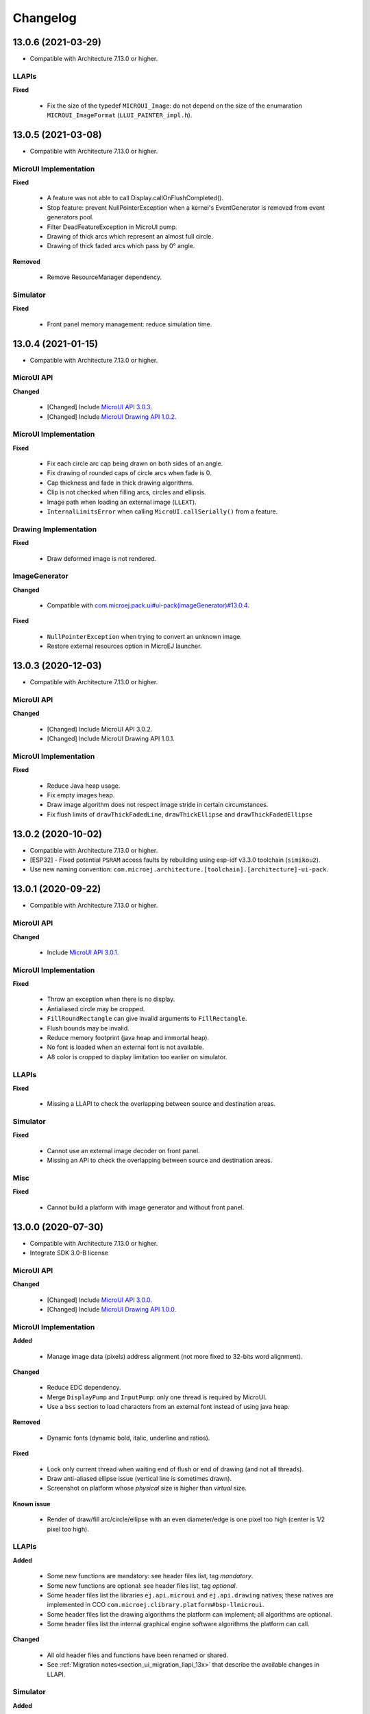 .. _section_ui_changelog:

=========
Changelog
=========

13.0.6 (2021-03-29)
===================

* Compatible with Architecture 7.13.0 or higher.

LLAPIs
""""""

**Fixed**

	* Fix the size of the typedef ``MICROUI_Image``: do not depend on the size of the enumaration ``MICROUI_ImageFormat`` (``LLUI_PAINTER_impl.h``).

13.0.5 (2021-03-08)
===================

* Compatible with Architecture 7.13.0 or higher.

MicroUI Implementation
""""""""""""""""""""""

**Fixed**

	* A feature was not able to call Display.callOnFlushCompleted().
	* Stop feature: prevent NullPointerException when a kernel's EventGenerator is removed from event generators pool.
	* Filter DeadFeatureException in MicroUI pump. 
	* Drawing of thick arcs which represent an almost full circle.
	* Drawing of thick faded arcs which pass by 0° angle.

**Removed**

	* Remove ResourceManager dependency.

Simulator
"""""""""

**Fixed**

	* Front panel memory management: reduce simulation time.

13.0.4 (2021-01-15)
===================

* Compatible with Architecture 7.13.0 or higher.

MicroUI API
"""""""""""

**Changed**

	* [Changed] Include `MicroUI API 3.0.3 <https://repository.microej.com/artifacts/ej/api/microui/3.0.3/>`_.
	* [Changed] Include `MicroUI Drawing API 1.0.2 <https://repository.microej.com/artifacts/ej/api/drawing/1.0.2/>`_.

MicroUI Implementation
""""""""""""""""""""""

**Fixed**

	* Fix each circle arc cap being drawn on both sides of an angle.
	* Fix drawing of rounded caps of circle arcs when fade is 0.
	* Cap thickness and fade in thick drawing algorithms.
	* Clip is not checked when filling arcs, circles and ellipsis.
	* Image path when loading an external image (``LLEXT``).
	* ``InternalLimitsError`` when calling ``MicroUI.callSerially()`` from a feature.

Drawing Implementation
""""""""""""""""""""""

**Fixed**

	* Draw deformed image is not rendered.

ImageGenerator
""""""""""""""

**Changed**

	* Compatible with `com.microej.pack.ui#ui-pack(imageGenerator)#13.0.4 <https://repository.microej.com/artifacts/com/microej/pack/ui/ui-pack/13.0.4/>`_.
	
**Fixed**

	* ``NullPointerException`` when trying to convert an unknown image.
	* Restore external resources option in MicroEJ launcher.

13.0.3 (2020-12-03)
===================

* Compatible with Architecture 7.13.0 or higher.
 
MicroUI API
"""""""""""

**Changed**

	* [Changed] Include MicroUI API 3.0.2.
	* [Changed] Include MicroUI Drawing API 1.0.1.

MicroUI Implementation
""""""""""""""""""""""

**Fixed**

	* Reduce Java heap usage. 
	* Fix empty images heap.
	* Draw image algorithm does not respect image stride in certain circumstances.
	* Fix flush limits of ``drawThickFadedLine``, ``drawThickEllipse`` and ``drawThickFadedEllipse``
 
13.0.2 (2020-10-02)
===================

* Compatible with Architecture 7.13.0 or higher.
* [ESP32] - Fixed potential ``PSRAM`` access faults by rebuilding using esp-idf v3.3.0 toolchain (``simikou2``).
* Use new naming convention: ``com.microej.architecture.[toolchain].[architecture]-ui-pack``.

13.0.1 (2020-09-22)
===================

* Compatible with Architecture 7.13.0 or higher.

MicroUI API
"""""""""""

**Changed**

	* Include `MicroUI API 3.0.1 <https://repository.microej.com/artifacts/ej/api/microui/3.0.1/>`_.
 
MicroUI Implementation
""""""""""""""""""""""

**Fixed**

	* Throw an exception when there is no display.
	* Antialiased circle may be cropped.
	* ``FillRoundRectangle`` can give invalid arguments to ``FillRectangle``.
	* Flush bounds may be invalid.
	* Reduce memory footprint (java heap and immortal heap).
	* No font is loaded when an external font is not available.
	* A8 color is cropped to display limitation too earlier on simulator.

LLAPIs
""""""

**Fixed**

	* Missing a LLAPI to check the overlapping between source and destination areas.

Simulator
"""""""""

**Fixed**

	* Cannot use an external image decoder on front panel.
	* Missing an API to check the overlapping between source and destination areas.

Misc
""""

**Fixed**

	* Cannot build a platform with image generator and without front panel.

13.0.0 (2020-07-30)
===================

* Compatible with Architecture 7.13.0 or higher.
* Integrate SDK 3.0-B license

MicroUI API
"""""""""""

**Changed**

	* [Changed] Include `MicroUI API 3.0.0 <https://repository.microej.com/artifacts/ej/api/microui/3.0.0/>`_.
	* [Changed] Include `MicroUI Drawing API 1.0.0 <https://repository.microej.com/artifacts/ej/api/drawing/1.0.0/>`_.

MicroUI Implementation
""""""""""""""""""""""

**Added**

	* Manage image data (pixels) address alignment (not more fixed to 32-bits word alignment).
	
**Changed**

	* Reduce EDC dependency.
	* Merge ``DisplayPump`` and ``InputPump``: only one thread is required by MicroUI.
	* Use a ``bss`` section to load characters from an external font instead of using java heap.
	
**Removed**

	* Dynamic fonts (dynamic bold, italic, underline and ratios).

**Fixed**

	* Lock only current thread when waiting end of flush or end of drawing (and not all threads).
	* Draw anti-aliased ellipse issue (vertical line is sometimes drawn).
	* Screenshot on platform whose *physical* size is higher than *virtual* size.

**Known issue**

	* Render of draw/fill arc/circle/ellipse with an even diameter/edge is one pixel too high (center is 1/2 pixel too high).

LLAPIs
""""""

**Added**

	* Some new functions are mandatory: see header files list, tag *mandatory*.
	* Some new functions are optional: see header files list, tag *optional*.
	* Some header files list the libraries ``ej.api.microui`` and ``ej.api.drawing`` natives; these natives are implemented in CCO ``com.microej.clibrary.platform#bsp-llmicroui``.
	* Some header files list the drawing algorithms the platform can implement; all algorithms are optional.
	* Some header files list the internal graphical engine software algorithms the platform can call.
	
**Changed**

	* All old header files and functions have been renamed or shared.
	* See :ref:`Migration notes<section_ui_migration_llapi_13x>` that describe the available changes in LLAPI.

Simulator
"""""""""

**Added**

	* Able to override MicroUI drawings algorithms like embedded platform.
	
**Changed**

	* Compatible with `com.microej.pack.ui#ui-pack(frontpanel)#13.0.0 <https://repository.microej.com/artifacts/com/microej/pack/ui/ui-pack/13.0.0/>`_.
	* See :ref:`Migration notes<section_ui_migration_frontpanelapi_13x>` that describe the available changes in Front Panel API.
	
**Removed**

	* ``ej.tool.frontpanel#widget-microui`` has been replaced by ``com.microej.pack.ui#ui-pack(frontpanel)``. 
 
ImageGenerator
""""""""""""""

**Added**

	* Redirects source image reading to the image generator extension project in order to increase the number of supported image formats in input.
	* Redirects destination image generation to the image generator extension project in order to be able to encode an image in a custom RAW format.
	* Generates a linker file in order to always link the resources in same order between two launches.
	
**Changed**

	* Compatible with `com.microej.pack.ui#ui-pack(imageGenerator)#13.0.0 <https://repository.microej.com/artifacts/com/microej/pack/ui/ui-pack/13.0.0/>`_.
	* See :ref:`Migration notes<section_ui_migration_imagegeneratorapi_13x>` that describe the available changes in Image Generator API.
	* Uses a service loader to loads the image generator extension classes.
	* Manages image data (pixels) address alignment.
	
**Removed**

	* Classpath variable ``IMAGE-GENERATOR-x.x``: Image generator extension project has to use ivy dependency ``com.microej.pack.ui#ui-pack(imageGenerator)`` instead.

FontGenerator
"""""""""""""

**Changed**

	* Used a dedicated ``bss`` section to load characters from an external font instead of using the java heap.

12.1.5 (2020-10-02)
===================

* Compatible with Architecture 7.11.0 or higher.
* [ESP32] - Fixed potential PSRAM access faults by rebuilding using esp-idf v3.3.0 toolchain (simikou2)
* Use new naming convention: ``com.microej.architecture.[toolchain].[architecture]-ui-pack``

12.1.4 (2020-03-10)
===================

* Compatible with Architecture 7.11.0 or higher.

MicroUI Implementation
""""""""""""""""""""""

**Fixed**

	* Obsolete references on Java heap are used (since MicroEJ UI Pack 12.0.0)

12.1.3 (2020-02-24)
===================

* Compatible with Architecture 7.11.0 or higher.

MicroUI Implementation
""""""""""""""""""""""

**Fixed**

	* Caps are not used when drawing an anti-aliased line

12.1.2 (2019-12-09)
===================

* Compatible with Architecture 7.11.0 or higher.

MicroUI Implementation
""""""""""""""""""""""

**Fixed**

	* Fix graphical engine empty clip (empty clip had got a size of 1 pixel)
	* Clip not respected when clip is set "just after or before" graphics context drawable area: first (or last) line (or column) of graphics context was rendered

12.1.1 (2019-10-29)
===================

* Compatible with Architecture 7.11.0 or higher.

MicroUI Implementation
""""""""""""""""""""""

**Fixed**

	* Fix graphical engine clip (cannot be outside graphics context)

(maint) 8.0.0 (2019-10-18)
==========================

* Compatible with Architecture 7.0.0 or higher.
* Based on 7.4.7

MicroUI Implementation
""""""""""""""""""""""

**Fixed**

	* Pending flush cannot be added after an OutOfEventException

12.1.0 (2019-10-16)
===================

* Compatible with Architecture 7.11.0 or higher.

MicroUI API
"""""""""""

**Changed**

	* Include `MicroUI API 2.4.0 <https://repository.microej.com/artifacts/ej/api/microui/2.4.0/>`_.

MicroUI Implementation
""""""""""""""""""""""

**Changed**

	* Prepare inlining of get X/Y/W/H methods
	* Reduce number of strings embedded by MicroUI library
	
**Fixed**

	* Pending flush cannot be added after an ``OutOfEventException``
	* ``Display.isColor()`` returns an invalid value
	* Draw/fill circle/ellipse arc is not drawn when angle is negative

12.0.2 (2019-09-23)
===================

* Compatible with Architecture 7.11.0 or higher.

MicroUI Implementation
""""""""""""""""""""""

**Changed**

	* Change ``CM4hardfp_IAR83`` compiler flags
	*  Remove RAW images from cache as soon as possible to reduce java heap usage
	* Do not cache RAW images with their paths to reduce java heap usage
	
**Fixed**

	* Remove useless exception in SystemInputPump

12.0.1 (2019-07-25)
===================

* Compatible with Architecture 7.11.0 or higher.

MicroUI Implementation
""""""""""""""""""""""

**Fixed**

	* Physical size is not taken in consideration

Simulator
"""""""""

**Fixed**

	* Increase native implementation execution time
  
12.0.0 (2019-06-24)
===================

* Compatible with Architecture 7.11.0 or higher.

MicroUI Implementation
""""""""""""""""""""""

**Changed**

	* Manage the Graphics Context clip on native side
	* Use java heap to store images metadata instead of using icetea heap (remove option "max offscreen")
	* Optimize retrieval of all fonts 
	* Ensure user buffer size is larger than LCD size 
	* Use java heap to store flying images metadata instead of using icetea heap (remove option "max flying images") 
	* Use java heap to store fill polygon algorithm's objects instead of using icetea heap (remove option "max edges") 
	* ``SecurityManager`` enabled as a boolean constant option (footprint removal by default)
	* Remove ``FlyingImage`` feature using BON constants (option to enable it) 
	
**Added**

	* Trace MicroUI events and log them on SystemView
	
**Fixed**

	* Wrong rendering of a fill polygon on emb
	* Wrong rendering of image overlaping on C1/2/4 platforms
	* Wrong rendering of a LUT image with more than 127 colors on emb
	* Wrong rendering of an antialiased arc with 360 angle
	* Debug option com.is2t.microui.log=true fails when there is a flying image
	* Gray scale between gray and white makes magenta
	* Minimal size of some buffers set by user is never checked 
	* The format of a RAW image using "display" format is wrong
	* Dynamic image width for platform C1/2/4 may be wrong
	* Wrong pixel address when reading from a C2/4 display
	* ``getDisplayColor()`` can return a color with transparency (spec is ``0x00RRGGBB``)
	* A fully opaque image is tagged as transparent (ARGB8888 platform)

Simulator
"""""""""

**Added**

	* Simulate flush time (add JRE property ``-Dfrontpanel.flush.time=8``)
	
**Fixed**

	* A pixel read on an image is always truncated

Tools
"""""

**Removed**

	* FrontPanel version 5: Move front panel from MicroEJ UI Pack to Architecture *(not backward compatible)*; Architecture contains now Front Panel version 6

11.2.0 (2019-02-01)
===================

* Compatible with Architecture 7.0.0 or higher.

MicroUI Implementation
""""""""""""""""""""""

**Added**

	* Manage extended UTF16 characters (> 0xffff)
	
**Fixed**

	* IOException thrown instead of an OutOfMemory when using external resource loader

Tools
"""""

**Removed**

	* Remove Font Designer from pack (useless)

11.1.2 (2018-08-10)
===================

* Compatible with Architecture 7.0.0 or higher.

MicroUI Implementation
""""""""""""""""""""""

**Fixed**

	* Fix drawing bug in thick circle arcs

11.1.1 (2018-08-02)
===================

* Compatible with Architecture 7.0.0 or higher.
* Internal release

11.1.0 (2018-07-27)
===================

* Compatible with Architecture 7.0.0 or higher.
* Merge 10.0.2 and 11.0.1

MicroUI API
"""""""""""

**Changed**

	* Include `MicroUI API 2.3.0 <https://repository.microej.com/artifacts/ej/api/microui/2.3.0/>`_.

MicroUI Implementation
""""""""""""""""""""""

**Added**

	* ``LLDisplay``: prepare round LCD
	
**Fixed**

	* ``Fillrect`` throws a hardfault on 8bpp platform
	* Rendering of a LUT image is wrong when using software algorithm

11.0.1 (2018-06-05)
===================

* Compatible with Architecture 7.0.0 or higher.
* Based on 11.0.0

MicroUI Implementation
""""""""""""""""""""""

**Fixed**

	* Image rendering may be invalid on custom display
	* Render a dynamic image on custom display is too slow
	* LRGB888 image format is always fully opaque
	* Number of colors returned when it is a custom display may be wrong

10.0.2 (2018-02-15)
===================

* Compatible with Architecture 6.13.0 or higher.
* Based on 10.0.1

MicroUI Implementation
""""""""""""""""""""""

**Fixed**

	* Number of colors returned when it is a custom display may be wrong
	* LRGB888 image format is always fully opaque
	* Render a dynamic image on custom display is too slow
	* Image rendering may be invalid on custom display

11.0.0 (2018-02-02)
===================

* Compatible with Architecture 7.0.0 or higher.
* Based on 10.0.1

MicroUI Implementation
""""""""""""""""""""""

**Changed**

	* SNI Callback feature in the VM to remove the SNI retry pattern *(not backward compatible)*

10.0.1 (2018-01-03)
===================

* Compatible with Architecture 6.13.0 or higher.

MicroUI Implementation
""""""""""""""""""""""

**Fixed**

	* Hard fault when using custom display stack

10.0.0 (2017-12-22)
===================

* Compatible with Architecture 6.13.0 or higher.

MicroUI Implementation
""""""""""""""""""""""

**Changed**

	* Improve ``TOP-LEFT`` anchor checks 
	
**Fixed**

	* Subsequent renderings may not be correctly flushed
	* Rendering of display on display was not optimized

Simulator
"""""""""

**Changed**

	* Check the allocated memory when creating a dynamic image *(not backward compatible)*

Misc
""""

**Added**

	* Option in platform builder to images heap size

9.4.1 (2017-11-24)
==================

* Compatible with Architecture 6.12.0 or higher.

Tools
"""""

**Fixed**

	* Missing some files in image generator module

9.4.0 (2017-11-23)
==================

* Compatible with Architecture 6.12.0 or higher.
* Deprecated: use 9.4.1 instead

MicroUI Implementation
""""""""""""""""""""""

**Changed**

	* Optimize character encoding removing first vertical line when possible
	
**Added**

	* LUT image management
	
**Fixed**

	* Memory leak when an ``OutOfEvent`` exception is thrown
	* A null Java object is not checked when using a font
  
9.3.1 (2017-09-28)
==================

* Compatible with Architecture 6.12.0 or higher.
  
MicroUI Implementation
""""""""""""""""""""""

**Fixed**

	* Returned X coordinates when drawing a string was considered as an error code 
	* Exception when loading a font from an application 
	* ``LLEXT`` link error with Architecture 6.13+ and UI 9+
  
9.3.0 (2017-08-24)
==================

* Compatible with Architecture 6.12.0 or higher.
  
MicroUI Implementation
""""""""""""""""""""""

**Fixed**

	* Ellipsis must not drawn when text anchor is a "manual" ``TOP-RIGHT``

Simulator
"""""""""

**Fixed**

	* Do not create an AWT window for each image
	* Error when trying to play with an unknown led
  
9.2.1 (2017-08-14)
==================

* Compatible with Architecture 6.12.0 or higher.

Simulator
"""""""""

**Added**

	* Provide function to send a Long Button event
	* "flush" debug option
	
**Fixed**

	* Mock startup is too long

9.2.0 (2017-07-21)
==================

* Compatible with Architecture 6.12.0 or higher.
* Merge 9.1.2 and 9.0.2

MicroUI API
"""""""""""

**Changed**

	* Include `MicroUI API 2.2.0 <https://repository.microej.com/artifacts/ej/api/microui/2.2.0/>`_.
  
MicroUI Implementation
""""""""""""""""""""""

**Changed**

	* Use font format v5
	* A signature on RAW files
	* Allow to open a raw image with ``Image.createImage(stream)``
	* Improve ``Image.createImage(stream)`` when stream is a memory input stream
	
**Added**

	* Provide function to send a Long Button event (emb only)
	
**Fixed**

	* Draw region of the display on the display does not support overlap.
	* Unspecified exception while loading an image with an empty name
	* ``Display.flush()``: ymax can be higher than display.height

Tools
"""""

**Changed**

	* SOAR can exclude some resources (update llext output folder)
	
**Fixed**

	* Image generator: generic displays must be able to generate standard images

Misc
""""

**Fixed**

	* RI build: reduce frontpanel dependency

9.0.2 (2017-04-21)
==================

* Compatible with Architecture 6.4.0 or higher.
* Based on 9.0.1
  
MicroUI Implementation
""""""""""""""""""""""

**Fixed**

	* Rendering of a RAW image on grayscale display is wrong 

Tools
"""""

**Fixed**

	* Image generator: an Ax image may be fully opaque

9.1.2 (2017-03-16)
==================

* Compatible with Architecture 6.8.0 or higher.
* Based on 9.1.1
  
MicroUI API
"""""""""""

**Changed**

	* Include MicroUI API 2.1.3.
  
MicroUI Implementation
""""""""""""""""""""""

**Changed**

	* Draw string: improve time to perform it
	* Optimize antialiased circle arc drawing when fade=0
	
**Added**

	* Renderable strings
	
**Fixed**

	* ImageScale bugs
	* Draw string: some errors are not thrown
	* ``Font.getWidth()`` and ``getHeight()`` don't use ratio factor
	* Draw antialiased circle arc render issue
	* Draw antialiased circle arc render bug with 45° angles
	* MicroUI lib expects the dynamic image decoder default format
	* Wrong error code is returned when converting an image

Tools
"""""

**Fixed**

	* Image generator: Use the application classpath
	* Image generator: An Ax image may be fully opaque
    
9.0.1 (2017-03-13)
==================

* Compatible with Architecture 6.4.0 or higher.
* Based on 9.0.0
  
MicroUI Implementation
""""""""""""""""""""""

**Fixed**

	* Hardfault when filling a rectangle on an odd image 
	* Pixel rendering on non-standard LCD is wrong
	* RZ hardware accelerator: RAW images have to respect an aligned size 
	* Use the classpath when invoking the fonts and images generators

Simulator
"""""""""

**Fixed**

	* Wrong rendering of A8 images

FrontPanel Plugin
"""""""""""""""""

**Fixed**

	* Manage display mask on preview
	* Respect initial background color set by user on preview
	* Preview does not respect the real size of display

9.1.1 (2017-02-14)
==================

* Compatible with Architecture 6.8.0 or higher.
* Based on 9.1.0

Misc
""""

**Fixed**

	* RI build: Several custom event generators in same ``microui.xml`` file are not embedded
  
9.1.0 (2017-02-13)
==================

* Compatible with Architecture 6.8.0 or higher.
* Based on 9.0.0

MicroUI API
"""""""""""

**Changed**

	* Include MicroUI API 2.1.2.

MicroUI Implementation
""""""""""""""""""""""

**Added**

	* G2D hardware accelerator
	* Hardware accelerator: add flip feature
	
**Fixed**

	* Hardfault when filling a rectangle on an odd image 
	* Pixel rendering on non-standard LCD is wrong
	* RZ hardware accelerator: RAW images have to respect an aligned size 
	* Use the classpath when invoking the fonts and images generators
	* Exception when flipping an image out of display bounds
	* Flipped image is translated when clip is modified

Simulator
"""""""""

**Fixed**

	* Wrong rendering of A8 images

FrontPanel Plugin
"""""""""""""""""

**Fixed**

	* Manage display mask on preview
	* Respect initial background color set by user on preview
	* Preview does not respect the real size of display

9.0.0 (2017-02-02)
==================

* Compatible with Architecture 6.4.0 or higher.

MicroUI API
"""""""""""

**Changed**

	* Include `MicroUI API 2.0.6 <https://repository.microej.com/artifacts/ej/api/microui/2.0.6/>`_.

MicroUI Implementation
""""""""""""""""""""""

**Changed**

	* Update MicroUI to use watchdogs in KF implementation.
	
**Fixed**

	* Display linker file is required even if there is no display on platform 
	* MicroUI on KF: NPE when changing app quickly (in several threads).
	* MicroUI on KF: NPE when stopping a Feature and there's no eventHandler in a generator.
	* MicroUI on KF: Remaining K->F link when there is no default event handler registered by the Kernel

MWT
"""

**Removed**

	* Remove MWT from MicroEJ UI Pack *(not backward compatible)*

Simulator
"""""""""

**Changed**

	* Display Device UID if available in the window title
	
**Added**

	* Optional mask on display

Tools
"""""

**Changed**

	* FrontPanel plugin: Update icons
	* FontDesigner plugin: Update icons
	* Font Designer and Generator: use Unicode 9.0.0 specification

Misc
""""

**Fixed**

	* Remove obsolete documentations from FrontPanel And FontDesigner plugins

8.1.0 (2016-12-24)
==================

* Compatible with Architecture 6.4.0 or higher.

MicroUI Implementation
""""""""""""""""""""""

**Changed**

	* Improve image drawing timings 
	* Runtime decoders can force the output RAW image's fully opacity

MWT
"""

**Fixed**

	* With two panels, the paint is done but the screen is not refreshed.
	* Widget show notify method is called before the panel is set.
	* Widget still linked to panel when ``lostFocus()`` is called. 

Simulator
"""""""""

**Added**

	* Can add an additional screen on simulator

8.0.0 (2016-11-17)
==================

* Compatible with Architecture 6.4.0 or higher.

MicroUI Implementation
""""""""""""""""""""""

**Changed**

	* Merge stacks ``DIRECT/COPY/SWITCH`` *(not backward compatible)*
	
**Added**

	* RZ UI acceleration
	* External image decoders 
	* Manage external memories like internal memories. 
	* Custom display stacks (hardware acceleration)
	
**Fixed**

	* add KF rule: a thread cannot enter in a feature code while it owns a kernel monitor 
	* automatic flush is not waiting the end of previous flush
	* Invalid image rotation rendering
	* Do not embed Images & Fonts.list of kernel API classpath in app mode 
	* Invalid icetea heap allocation 
	* microui image: invalid "defaultformat" and "format" fields values

MWT
"""

**Fixed**

	* possible to create an inconsistent hierarchy

Simulator
"""""""""

**Added**

	* Can decode additional image formats 
	
**Fixed**

	* Cannot set initial value of StateEventGenerator

7.4.7 (2016-06-14)
==================

* Compatible with Architecture 6.1.0 or higher.

MicroUI Implementation
""""""""""""""""""""""

**Fixed**

	* Do not create all fonts derivations of built-in styles
	* A bold font is not flagged as bold font
	* Wrong A4 image rendering

Simulator
"""""""""

**Fixed**

	* Cannot convert an image

7.4.2 (2016-05-25)
==================

* Compatible with Architecture 6.1.0 or higher.

MicroUI Implementation
""""""""""""""""""""""

**Fixed**

	* invalid image drawing for *column* display
  
7.4.1 (2016-05-10)
==================

* Compatible with Architecture 6.1.0 or higher.

MicroUI Implementation
""""""""""""""""""""""

**Fixed**

	* Restore stack 1, 2 and 4 BPP
  
7.4.0 (2016-04-29)
==================

* Compatible with Architecture 6.1.0 or higher.

MicroUI Implementation
""""""""""""""""""""""

**Fixed**

	* image A1's width is sometimes invalid

Simulator
"""""""""

**Added**

	* Restore stack 1, 2 and 4 BPP
  
7.3.0 (2016-04-25)
==================

* Compatible with Architecture 6.1.0 or higher.

MicroUI Implementation
""""""""""""""""""""""

**Added**

	* Stack 8BPP with LUT support
 
7.2.1 (2016-04-18)
==================

* Compatible with Architecture 6.1.0 or higher.

Misc
""""

**Fixed**

	* Remove ``java`` keyword in workbench extension
  
7.2.0 (2016-04-05)
==================

* Compatible with Architecture 6.1.0 or higher.

Tools
"""""

**Added**

	* Preprocess ``*.xxx.list`` files
  
7.1.0 (2016-03-02)
==================

* Compatible with Architecture 6.1.0 or higher.

MicroUI Implementation
""""""""""""""""""""""

**Added**

	* Manage several images RAW formats
  
7.0.0 (2016-01-20)
==================

* Compatible with Architecture 6.1.0 or higher.

Misc
""""

**Changed**

	* Remove jpf property header *(not backward compatible)*
  
6.0.1 (2015-12-17)
==================

MicroUI Implementation
""""""""""""""""""""""

**Fixed**

	* A negative clip throws an exception on simulator

6.0.0 (2015-11-12)
==================

MicroUI Implementation
""""""""""""""""""""""

**Changed**

	* LLDisplay for UIv2 *(not backward compatible)*

..
   | Copyright 2021, MicroEJ Corp. Content in this space is free 
   for read and redistribute. Except if otherwise stated, modification 
   is subject to MicroEJ Corp prior approval.
   | MicroEJ is a trademark of MicroEJ Corp. All other trademarks and 
   copyrights are the property of their respective owners.
